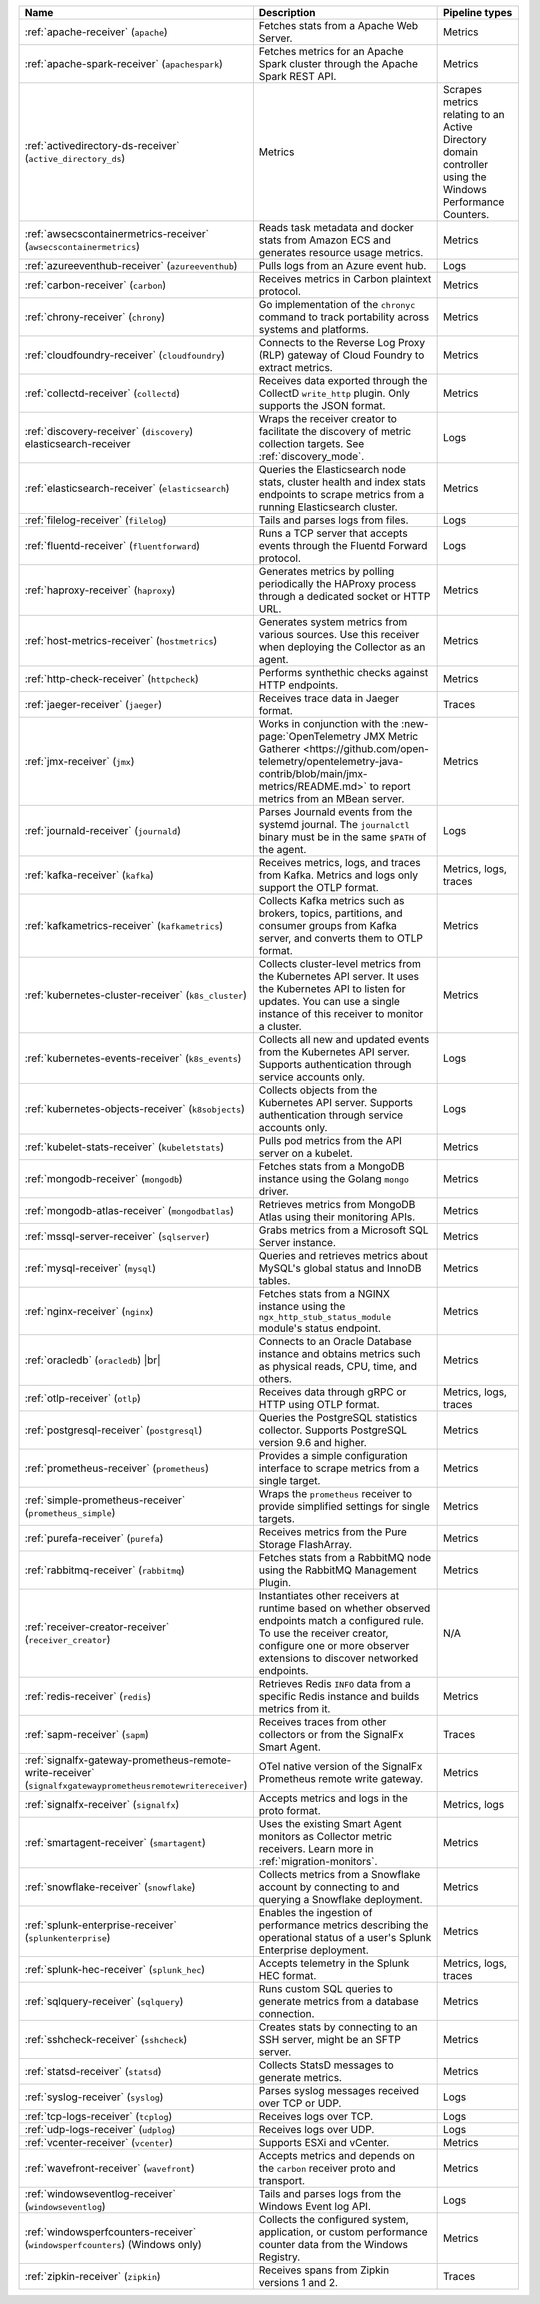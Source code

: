 .. list-table::
   :widths: 25 55 20
   :header-rows: 1
   :width: 100%

   * - Name
     - Description
     - Pipeline types
   * - :ref:`apache-receiver` (``apache``) 
     - Fetches stats from a Apache Web Server.
     - Metrics
   * - :ref:`apache-spark-receiver` (``apachespark``) 
     - Fetches metrics for an Apache Spark cluster through the Apache Spark REST API. 
     - Metrics
   * - :ref:`activedirectory-ds-receiver` (``active_directory_ds``)
     - Metrics
     - Scrapes metrics relating to an Active Directory domain controller using the Windows Performance Counters.
   * - :ref:`awsecscontainermetrics-receiver` (``awsecscontainermetrics``) 
     - Reads task metadata and docker stats from Amazon ECS and generates resource usage metrics.
     - Metrics
   * - :ref:`azureeventhub-receiver` (``azureeventhub``) 
     - Pulls logs from an Azure event hub.
     - Logs
   * - :ref:`carbon-receiver` (``carbon``)
     - Receives metrics in Carbon plaintext protocol.
     - Metrics
   * - :ref:`chrony-receiver` (``chrony``)
     - Go implementation of the ``chronyc`` command to track portability across systems and platforms.
     - Metrics
   * - :ref:`cloudfoundry-receiver` (``cloudfoundry``)
     - Connects to the Reverse Log Proxy (RLP) gateway of Cloud Foundry to extract metrics.
     - Metrics
   * - :ref:`collectd-receiver` (``collectd``)
     - Receives data exported through the CollectD ``write_http`` plugin. Only supports the JSON format.
     - Metrics
   * - :ref:`discovery-receiver` (``discovery``) elasticsearch-receiver
     - Wraps the receiver creator to facilitate the discovery of metric collection targets. See :ref:`discovery_mode`.
     - Logs
   * - :ref:`elasticsearch-receiver` (``elasticsearch``) 
     - Queries the Elasticsearch node stats, cluster health and index stats endpoints to scrape metrics from a running Elasticsearch cluster.
     - Metrics      
   * - :ref:`filelog-receiver` (``filelog``)
     - Tails and parses logs from files.
     - Logs
   * - :ref:`fluentd-receiver` (``fluentforward``)
     - Runs a TCP server that accepts events through the Fluentd Forward protocol.
     - Logs
   * - :ref:`haproxy-receiver` (``haproxy``)
     - Generates metrics by polling periodically the HAProxy process through a dedicated socket or HTTP URL. 
     - Metrics
   * - :ref:`host-metrics-receiver` (``hostmetrics``)
     - Generates system metrics from various sources. Use this receiver when deploying the Collector as an agent. 
     - Metrics
   * - :ref:`http-check-receiver` (``httpcheck``)
     - Performs synthethic checks against HTTP endpoints.  
     - Metrics
   * - :ref:`jaeger-receiver` (``jaeger``)
     - Receives trace data in Jaeger format.
     - Traces
   * - :ref:`jmx-receiver` (``jmx``)
     - Works in conjunction with the :new-page:`OpenTelemetry JMX Metric Gatherer <https://github.com/open-telemetry/opentelemetry-java-contrib/blob/main/jmx-metrics/README.md>` to report metrics from an MBean server.
     - Metrics
   * - :ref:`journald-receiver` (``journald``)
     - Parses Journald events from the systemd journal. The ``journalctl`` binary must be in the same ``$PATH`` of the agent.
     - Logs
   * - :ref:`kafka-receiver` (``kafka``)
     - Receives metrics, logs, and traces from Kafka. Metrics and logs only support the OTLP format.
     - Metrics, logs, traces
   * - :ref:`kafkametrics-receiver` (``kafkametrics``)
     - Collects Kafka metrics such as brokers, topics, partitions, and consumer groups from Kafka server, and converts them to OTLP format.
     - Metrics
   * - :ref:`kubernetes-cluster-receiver` (``k8s_cluster``)
     - Collects cluster-level metrics from the Kubernetes API server. It uses the Kubernetes API to listen for updates. You can use a single instance of this receiver to monitor a cluster.
     - Metrics
   * - :ref:`kubernetes-events-receiver` (``k8s_events``)
     - Collects all new and updated events from the Kubernetes API server. Supports authentication through service accounts only.
     - Logs
   * - :ref:`kubernetes-objects-receiver` (``k8sobjects``)
     - Collects objects from the Kubernetes API server. Supports authentication through service accounts only.
     - Logs
   * - :ref:`kubelet-stats-receiver` (``kubeletstats``)
     - Pulls pod metrics from the API server on a kubelet.
     - Metrics
   * - :ref:`mongodb-receiver` (``mongodb``)
     - Fetches stats from a MongoDB instance using the Golang ``mongo`` driver. 
     - Metrics
   * - :ref:`mongodb-atlas-receiver` (``mongodbatlas``)
     - Retrieves metrics from MongoDB Atlas using their monitoring APIs.
     - Metrics
   * - :ref:`mssql-server-receiver` (``sqlserver``)
     - Grabs metrics from a Microsoft SQL Server instance. 
     - Metrics    
   * - :ref:`mysql-receiver` (``mysql``)
     - Queries and retrieves metrics about MySQL's global status and InnoDB tables.
     - Metrics      
   * - :ref:`nginx-receiver` (``nginx``)
     - Fetches stats from a NGINX instance using the ``ngx_http_stub_status_module`` module's status endpoint.
     - Metrics    
   * - :ref:`oracledb` (``oracledb``) |br|
     - Connects to an Oracle Database instance and obtains metrics such as physical reads, CPU, time, and others.
     - Metrics
   * - :ref:`otlp-receiver` (``otlp``)
     - Receives data through gRPC or HTTP using OTLP format.
     - Metrics, logs, traces
   * - :ref:`postgresql-receiver` (``postgresql``)
     - Queries the PostgreSQL statistics collector. Supports PostgreSQL version 9.6 and higher.
     - Metrics
   * - :ref:`prometheus-receiver` (``prometheus``)
     - Provides a simple configuration interface to scrape metrics from a single target.
     - Metrics
   * - :ref:`simple-prometheus-receiver` (``prometheus_simple``)
     - Wraps the ``prometheus`` receiver to provide simplified settings for single targets.
     - Metrics
   * - :ref:`purefa-receiver` (``purefa``)
     - Receives metrics from the Pure Storage FlashArray.
     - Metrics
   * - :ref:`rabbitmq-receiver` (``rabbitmq``)
     - Fetches stats from a RabbitMQ node using the RabbitMQ Management Plugin.
     - Metrics
   * - :ref:`receiver-creator-receiver` (``receiver_creator``)
     - Instantiates other receivers at runtime based on whether observed endpoints match a configured rule. To use the receiver creator, configure one or more observer extensions to discover networked endpoints.
     - N/A
   * - :ref:`redis-receiver` (``redis``)
     - Retrieves Redis ``INFO`` data from a specific Redis instance and builds metrics from it.
     - Metrics
   * - :ref:`sapm-receiver` (``sapm``)
     - Receives traces from other collectors or from the SignalFx Smart Agent.
     - Traces
   * - :ref:`signalfx-gateway-prometheus-remote-write-receiver` (``signalfxgatewayprometheusremotewritereceiver``)
     - OTel native version of the SignalFx Prometheus remote write gateway.
     - Metrics
   * - :ref:`signalfx-receiver` (``signalfx``)
     - Accepts metrics and logs in the proto format.
     - Metrics, logs
   * - :ref:`smartagent-receiver` (``smartagent``)
     - Uses the existing Smart Agent monitors as Collector metric receivers. Learn more in :ref:`migration-monitors`.
     - Metrics
   * - :ref:`snowflake-receiver` (``snowflake``)
     - Collects metrics from a Snowflake account by connecting to and querying a Snowflake deployment.
     - Metrics
   * - :ref:`splunk-enterprise-receiver` (``splunkenterprise``)
     - Enables the ingestion of performance metrics describing the operational status of a user's Splunk Enterprise deployment.
     - Metrics
   * - :ref:`splunk-hec-receiver` (``splunk_hec``)
     - Accepts telemetry in the Splunk HEC format.
     - Metrics, logs, traces
   * - :ref:`sqlquery-receiver` (``sqlquery``)
     - Runs custom SQL queries to generate metrics from a database connection.
     - Metrics
   * - :ref:`sshcheck-receiver` (``sshcheck``)
     - Creates stats by connecting to an SSH server, might be an SFTP server.
     - Metrics
   * - :ref:`statsd-receiver` (``statsd``)
     - Collects StatsD messages to generate metrics.
     - Metrics
   * - :ref:`syslog-receiver` (``syslog``)
     - Parses syslog messages received over TCP or UDP.
     - Logs
   * - :ref:`tcp-logs-receiver` (``tcplog``)
     - Receives logs over TCP.
     - Logs
   * - :ref:`udp-logs-receiver` (``udplog``) 
     - Receives logs over UDP.
     - Logs
   * - :ref:`vcenter-receiver` (``vcenter``) 
     - Supports ESXi and vCenter.
     - Metrics
   * - :ref:`wavefront-receiver` (``wavefront``) 
     - Accepts metrics and depends on the ``carbon`` receiver proto and transport.
     - Metrics      
   * - :ref:`windowseventlog-receiver` (``windowseventlog``)
     - Tails and parses logs from the Windows Event log API.
     - Logs
   * - :ref:`windowsperfcounters-receiver` (``windowsperfcounters``) (Windows only)
     - Collects the configured system, application, or custom performance counter data from the Windows Registry.
     - Metrics
   * - :ref:`zipkin-receiver` (``zipkin``)
     - Receives spans from Zipkin versions 1 and 2.
     - Traces

